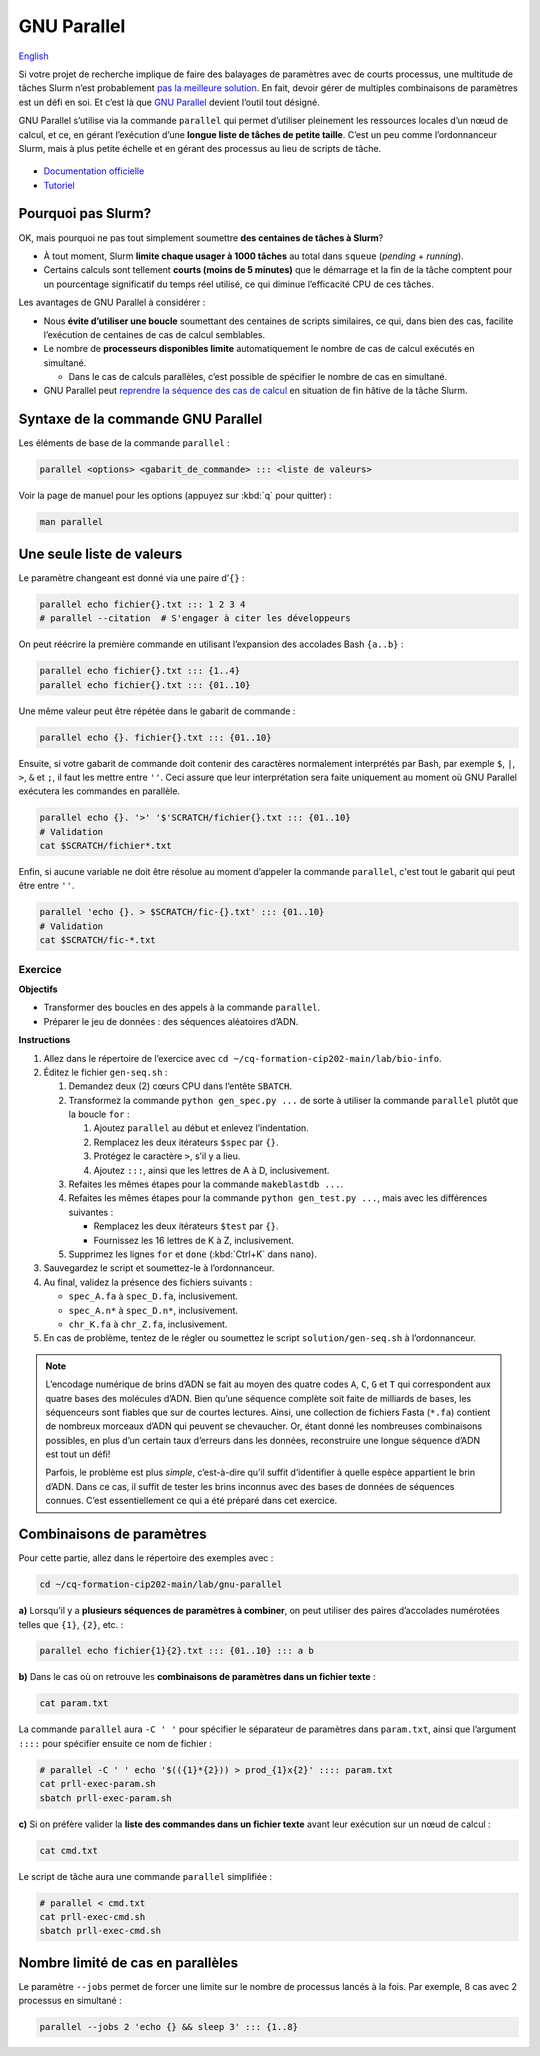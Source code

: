 GNU Parallel
============

`English <../en/gnu_parallel.html>`_

Si votre projet de recherche implique de faire des balayages de paramètres avec
de courts processus, une multitude de tâches Slurm n’est probablement `pas la
meilleure solution <#pourquoi-pas-slurm>`_. En fait, devoir gérer de multiples
combinaisons de paramètres est un défi en soi. Et c’est là que `GNU Parallel
<https://docs.alliancecan.ca/wiki/GNU_Parallel/fr>`_ devient l’outil tout
désigné.

GNU Parallel s’utilise via la commande ``parallel`` qui permet d’utiliser
pleinement les ressources locales d’un nœud de calcul, et ce, en gérant
l’exécution d’une **longue liste de tâches de petite taille**. C’est un peu
comme l’ordonnanceur Slurm, mais à plus petite échelle et en gérant des
processus au lieu de scripts de tâche.

.. figure:: ../images/gnu-parallel_fr.svg

- `Documentation officielle
  <https://www.gnu.org/software/parallel/parallel.html>`_
- `Tutoriel <https://www.gnu.org/software/parallel/parallel_tutorial.html>`_

Pourquoi pas Slurm?
-------------------

OK, mais pourquoi ne pas tout simplement soumettre **des centaines de tâches à
Slurm**?

- À tout moment, Slurm **limite chaque usager à 1000 tâches** au total dans
  ``squeue`` (*pending* + *running*).
- Certains calculs sont tellement **courts (moins de 5 minutes)** que le
  démarrage et la fin de la tâche comptent pour un pourcentage significatif du
  temps réel utilisé, ce qui diminue l’efficacité CPU de ces tâches.

Les avantages de GNU Parallel à considérer :

- Nous **évite d’utiliser une boucle** soumettant des centaines de scripts
  similaires, ce qui, dans bien des cas, facilite l’exécution de centaines de
  cas de calcul semblables.
- Le nombre de **processeurs disponibles limite** automatiquement le nombre de
  cas de calcul exécutés en simultané.

  - Dans le cas de calculs parallèles, c’est possible de spécifier le nombre de
    cas en simultané.

- GNU Parallel peut `reprendre la séquence des cas de calcul
  <https://docs.alliancecan.ca/wiki/GNU_Parallel/fr#Suivi_des_commandes_ex.C3.A9cut.C3.A9es_ou_des_commandes_ayant_.C3.A9chou.C3.A9.3B_fonctionnalit.C3.A9s_de_red.C3.A9marrage>`_
  en situation de fin hâtive de la tâche Slurm.

Syntaxe de la commande GNU Parallel
-----------------------------------

Les éléments de base de la commande ``parallel`` :

.. code-block:: bash

    parallel <options> <gabarit_de_commande> ::: <liste de valeurs>

Voir la page de manuel pour les options (appuyez sur :kbd:`q` pour quitter) :

.. code-block:: bash

    man parallel

Une seule liste de valeurs
--------------------------

Le paramètre changeant est donné via une paire d’``{}`` :

.. code-block:: bash

    parallel echo fichier{}.txt ::: 1 2 3 4
    # parallel --citation  # S'engager à citer les développeurs

On peut réécrire la première commande en utilisant l’expansion des accolades
Bash ``{a..b}`` :

.. code-block:: bash

    parallel echo fichier{}.txt ::: {1..4}
    parallel echo fichier{}.txt ::: {01..10}

Une même valeur peut être répétée dans le gabarit de commande :

.. code-block:: bash

    parallel echo {}. fichier{}.txt ::: {01..10}

Ensuite, si votre gabarit de commande doit contenir des caractères normalement
interprétés par Bash, par exemple ``$``, ``|``, ``>``, ``&`` et ``;``, il faut
les mettre entre ``''``. Ceci assure que leur interprétation sera faite
uniquement au moment où GNU Parallel exécutera les commandes en parallèle.

.. code-block:: bash

    parallel echo {}. '>' '$'SCRATCH/fichier{}.txt ::: {01..10}
    # Validation
    cat $SCRATCH/fichier*.txt

Enfin, si aucune variable ne doit être résolue au moment d’appeler la commande
``parallel``, c'est tout le gabarit qui peut être entre ``''``.

.. code-block:: bash

    parallel 'echo {}. > $SCRATCH/fic-{}.txt' ::: {01..10}
    # Validation
    cat $SCRATCH/fic-*.txt

Exercice
''''''''

**Objectifs**

- Transformer des boucles en des appels à la commande ``parallel``.
- Préparer le jeu de données : des séquences aléatoires d’ADN.

**Instructions**

#. Allez dans le répertoire de l’exercice avec ``cd
   ~/cq-formation-cip202-main/lab/bio-info``.
#. Éditez le fichier ``gen-seq.sh`` :

   #. Demandez deux (2) cœurs CPU dans l’entête ``SBATCH``.
   #. Transformez la commande ``python gen_spec.py ...`` de sorte à utiliser la
      commande ``parallel`` plutôt que la boucle ``for`` :

      #. Ajoutez ``parallel`` au début et enlevez l’indentation.
      #. Remplacez les deux itérateurs ``$spec`` par ``{}``.
      #. Protégez le caractère ``>``, s’il y a lieu.
      #. Ajoutez ``:::``, ainsi que les lettres de A à D, inclusivement.

   #. Refaites les mêmes étapes pour la commande ``makeblastdb ...``.
   #. Refaites les mêmes étapes pour la commande ``python gen_test.py ...``,
      mais avec les différences suivantes :

      - Remplacez les deux itérateurs ``$test`` par ``{}``.
      - Fournissez les 16 lettres de K à Z, inclusivement.

   #. Supprimez les lignes ``for`` et ``done`` (:kbd:`Ctrl+K` dans ``nano``).

#. Sauvegardez le script et soumettez-le à l’ordonnanceur.
#. Au final, validez la présence des fichiers suivants :

   - ``spec_A.fa`` à ``spec_D.fa``, inclusivement.
   - ``spec_A.n*`` à ``spec_D.n*``, inclusivement.
   - ``chr_K.fa`` à ``chr_Z.fa``, inclusivement.

#. En cas de problème, tentez de le régler ou soumettez le script
   ``solution/gen-seq.sh`` à l’ordonnanceur.

.. note::

    L’encodage numérique de brins d’ADN se fait au moyen des quatre codes
    ``A``, ``C``, ``G`` et ``T`` qui correspondent aux quatre bases des
    molécules d’ADN. Bien qu’une séquence complète soit faite de milliards de
    bases, les séquenceurs sont fiables que sur de courtes lectures. Ainsi,
    une collection de fichiers Fasta (``*.fa``) contient de nombreux morceaux
    d’ADN qui peuvent se chevaucher. Or, étant donné les nombreuses
    combinaisons possibles, en plus d’un certain taux d’erreurs dans les
    données, reconstruire une longue séquence d’ADN est tout un défi!

    Parfois, le problème est plus *simple*, c’est-à-dire qu’il suffit
    d’identifier à quelle espèce appartient le brin d’ADN. Dans ce cas, il
    suffit de tester les brins inconnus avec des bases de données de séquences
    connues. C’est essentiellement ce qui a été préparé dans cet exercice.

Combinaisons de paramètres
--------------------------

Pour cette partie, allez dans le répertoire des exemples avec :

.. code-block:: bash

    cd ~/cq-formation-cip202-main/lab/gnu-parallel

**a)** Lorsqu’il y a **plusieurs séquences de paramètres à combiner**, on peut
utiliser des paires d’accolades numérotées telles que ``{1}``, ``{2}``, etc. :

.. code-block:: bash

    parallel echo fichier{1}{2}.txt ::: {01..10} ::: a b

**b)** Dans le cas où on retrouve les **combinaisons de paramètres dans un
fichier texte** :

.. code-block:: bash

    cat param.txt

La commande ``parallel`` aura ``-C ' '`` pour spécifier le séparateur de
paramètres dans ``param.txt``, ainsi que l’argument ``::::`` pour spécifier
ensuite ce nom de fichier :

.. code-block:: bash

    # parallel -C ' ' echo '$(({1}*{2})) > prod_{1}x{2}' :::: param.txt
    cat prll-exec-param.sh
    sbatch prll-exec-param.sh

**c)** Si on préfère valider la **liste des commandes dans un fichier texte**
avant leur exécution sur un nœud de calcul :

.. code-block:: bash

    cat cmd.txt

Le script de tâche aura une commande ``parallel`` simplifiée :

.. code-block:: bash

    # parallel < cmd.txt
    cat prll-exec-cmd.sh
    sbatch prll-exec-cmd.sh

Nombre limité de cas en parallèles
----------------------------------

Le paramètre ``--jobs`` permet de forcer une limite sur le nombre de processus
lancés à la fois. Par exemple, 8 cas avec 2 processus en simultané :

.. code-block:: bash

    parallel --jobs 2 'echo {} && sleep 3' ::: {1..8}
